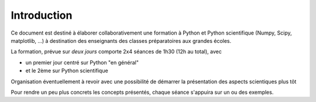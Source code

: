 

Introduction
------------

Ce document est destiné à élaborer collaborativement une formation
à Python et Python scientifique (Numpy, Scipy, matplotlib, ...)
à destination des enseignants des classes préparatoires aux grandes écoles.

La formation, prévue sur *deux jours* comporte 2x4 séances de 1h30 (12h au total),
avec

* un premier jour centré sur Python "en général" 
* et le 2ème sur Python scientifique

Organisation éventuellement à revoir avec une possibilité de démarrer la
présentation des aspects scientiques plus tôt

.. image:: ../images/plan_formation.png
    :width: 500 px

Pour rendre un peu plus concrets les concepts présentés, chaque séance s'appuira sur
un ou des exemples.



